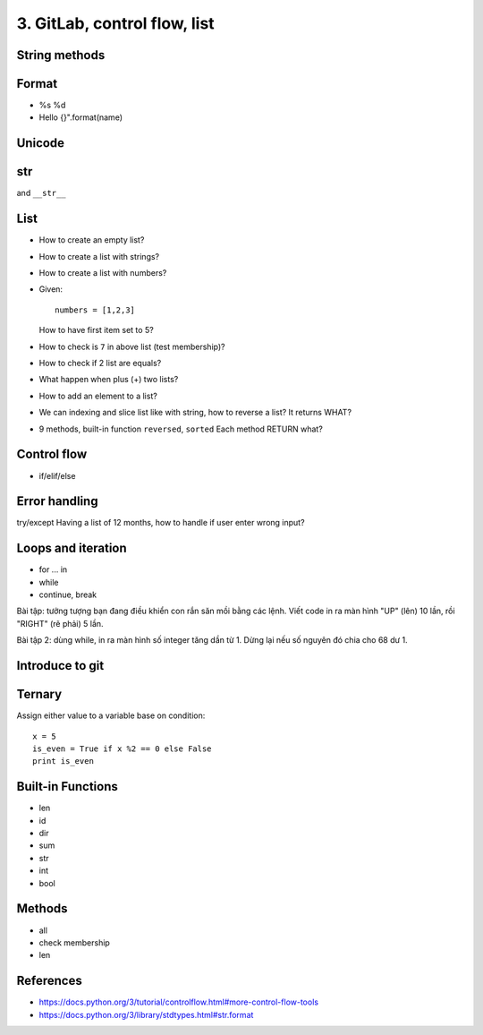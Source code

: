 3. GitLab, control flow, list
=============================

String methods
--------------

Format
------

- %s %d
- Hello {}".format(name)


Unicode
-------

str
---

and ``__str__``

List
----

- How to create an empty list?
- How to create a list with strings?
- How to create a list with numbers?
- Given::

    numbers = [1,2,3]

  How to have first item set to 5?
- How to check is ``7`` in above list (test membership)?
- How to check if 2 list are equals?
- What happen when plus (+) two lists?
- How to add an element to a list?
- We can indexing and slice list like with string, how
  to reverse a list? It returns WHAT?
- 9 methods, built-in function ``reversed``, ``sorted``
  Each method RETURN what?

Control flow
------------

- if/elif/else

Error handling
--------------

try/except
Having a list of 12 months, how to handle if user enter wrong input?

Loops and iteration
-------------------

- for ... in
- while
- continue, break

Bài tập: tưởng tượng bạn đang điều khiển con rắn săn mồi bằng các lệnh.
Viết code in ra màn hình "UP" (lên) 10 lần, rồi "RIGHT" (rẽ phải) 5 lần.

Bài tập 2: dùng while, in ra màn hình số integer tăng dần từ 1. Dừng lại nếu số nguyên đó chia cho 68 dư 1.

Introduce to git
----------------

Ternary
-------

Assign either value to a variable base on condition::

  x = 5
  is_even = True if x %2 == 0 else False
  print is_even

Built-in Functions
------------------

- len
- id
- dir
- sum
- str
- int
- bool

Methods
-------

- all
- check membership
- len

References
----------

- https://docs.python.org/3/tutorial/controlflow.html#more-control-flow-tools
- https://docs.python.org/3/library/stdtypes.html#str.format